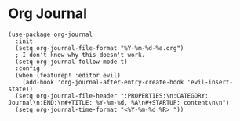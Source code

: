 * Org Journal

#+BEGIN_SRC elisp
(use-package org-journal
  :init
  (setq org-journal-file-format "%Y-%m-%d-%a.org")
  ; I don't know why this doesn't work.
  (setq org-journal-follow-mode t)
  :config
  (when (featurep! :editor evil)
    (add-hook 'org-journal-after-entry-create-hook 'evil-insert-state))
  (setq org-journal-file-header ":PROPERTIES:\n:CATEGORY: Journal\n:END:\n#+TITLE: %Y-%m-%d, %A\n#+STARTUP: content\n\n")
  (setq org-journal-time-format "<%Y-%m-%d %R> "))
#+END_SRC
